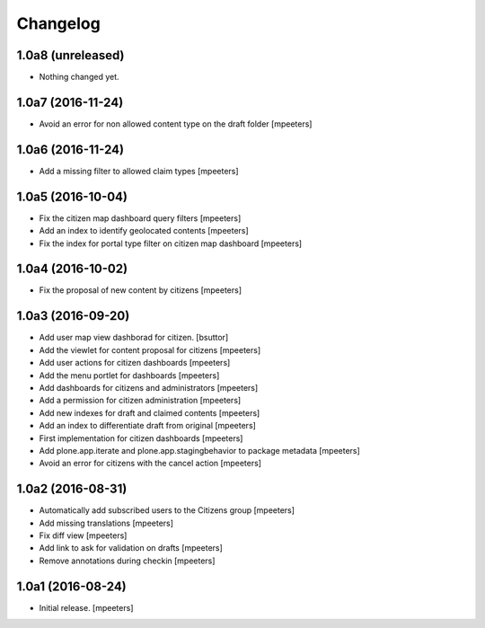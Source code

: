Changelog
=========


1.0a8 (unreleased)
------------------

- Nothing changed yet.


1.0a7 (2016-11-24)
------------------

- Avoid an error for non allowed content type on the draft folder
  [mpeeters]


1.0a6 (2016-11-24)
------------------

- Add a missing filter to allowed claim types
  [mpeeters]


1.0a5 (2016-10-04)
------------------

- Fix the citizen map dashboard query filters
  [mpeeters]

- Add an index to identify geolocated contents
  [mpeeters]

- Fix the index for portal type filter on citizen map dashboard
  [mpeeters]


1.0a4 (2016-10-02)
------------------

- Fix the proposal of new content by citizens
  [mpeeters]


1.0a3 (2016-09-20)
------------------

- Add user map view dashborad for citizen.
  [bsuttor]

- Add the viewlet for content proposal for citizens
  [mpeeters]

- Add user actions for citizen dashboards
  [mpeeters]

- Add the menu portlet for dashboards
  [mpeeters]

- Add dashboards for citizens and administrators
  [mpeeters]

- Add a permission for citizen administration
  [mpeeters]

- Add new indexes for draft and claimed contents
  [mpeeters]

- Add an index to differentiate draft from original
  [mpeeters]

- First implementation for citizen dashboards
  [mpeeters]

- Add plone.app.iterate and plone.app.stagingbehavior to package metadata
  [mpeeters]

- Avoid an error for citizens with the cancel action
  [mpeeters]



1.0a2 (2016-08-31)
------------------

- Automatically add subscribed users to the Citizens group
  [mpeeters]

- Add missing translations
  [mpeeters]

- Fix diff view
  [mpeeters]

- Add link to ask for validation on drafts
  [mpeeters]

- Remove annotations during checkin
  [mpeeters]


1.0a1 (2016-08-24)
------------------

- Initial release.
  [mpeeters]
